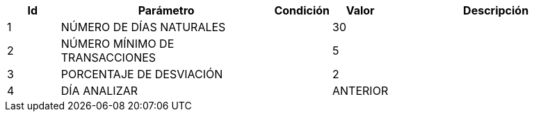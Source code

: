 [%header,cols="1,4,1,1,4"] 
|===

|Id
|Parámetro
|Condición
|Valor
|Descripción

|1
|NÚMERO DE DÍAS NATURALES
|
|30
|

|2
|NÚMERO MÍNIMO DE TRANSACCIONES
|
|5
|

|3
|PORCENTAJE DE DESVIACIÓN
|
|2
|

|4
|DÍA ANALIZAR
|
|ANTERIOR
|


|===


